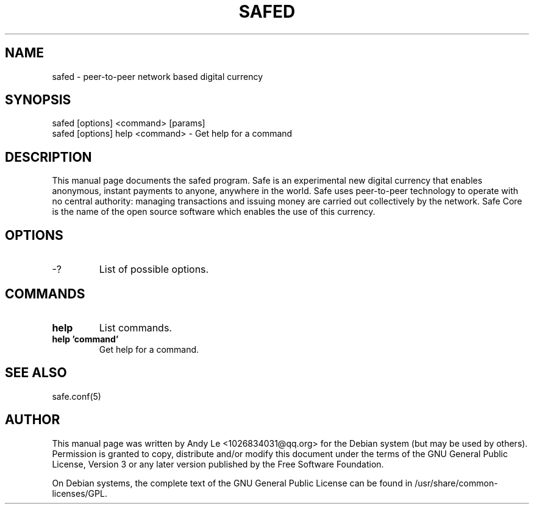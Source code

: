 .TH SAFED "1" "Jan 2018" "safed 1.0.1"
.SH NAME
safed \- peer-to-peer network based digital currency
.SH SYNOPSIS
safed [options] <command> [params]
.TP
safed [options] help <command> \- Get help for a command
.SH DESCRIPTION
This  manual page documents the safed program. Safe is an experimental new digital currency that enables anonymous, instant payments to anyone, anywhere in the world. Safe uses peer-to-peer technology to operate with no central authority: managing transactions and issuing money are carried out collectively by the network. Safe Core is the name of the open source software which enables the use of this currency.

.SH OPTIONS
.TP
\-?
List of possible options.
.SH COMMANDS
.TP
\fBhelp\fR
List commands.

.TP
\fBhelp 'command'\fR
Get help for a command.

.SH "SEE ALSO"
safe.conf(5)
.SH AUTHOR
This manual page was written by Andy Le <1026834031@qq.org> for the Debian system (but may be used by others). Permission is granted to copy, distribute and/or modify this document under the terms of the GNU General Public License, Version 3 or any later version published by the Free Software Foundation.

On Debian systems, the complete text of the GNU General Public License can be found in /usr/share/common-licenses/GPL.

